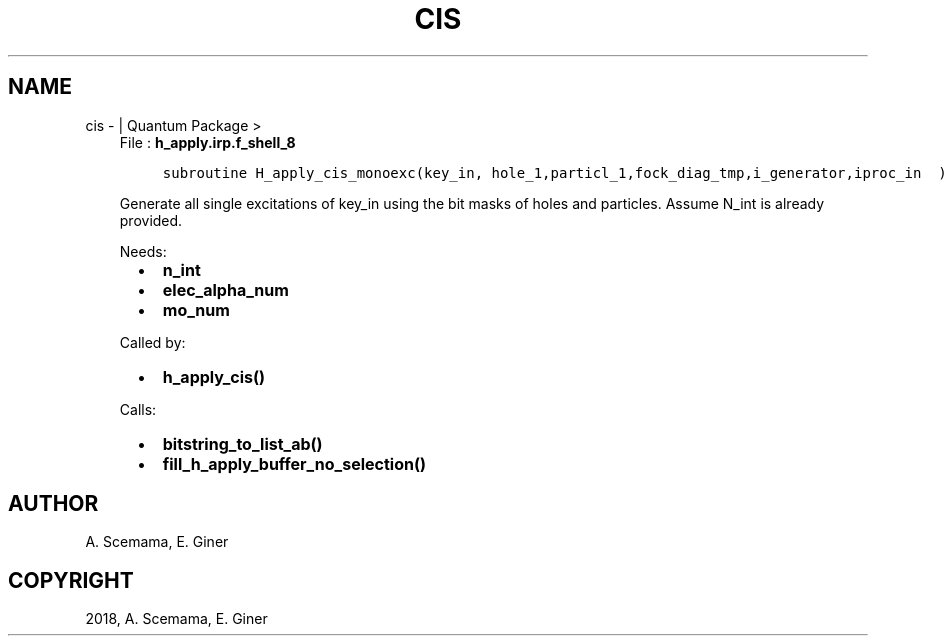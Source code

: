 .\" Man page generated from reStructuredText.
.
.TH "CIS" "1" "Jan 17, 2019" "2.0" "Quantum Package"
.SH NAME
cis \-  | Quantum Package >
.
.nr rst2man-indent-level 0
.
.de1 rstReportMargin
\\$1 \\n[an-margin]
level \\n[rst2man-indent-level]
level margin: \\n[rst2man-indent\\n[rst2man-indent-level]]
-
\\n[rst2man-indent0]
\\n[rst2man-indent1]
\\n[rst2man-indent2]
..
.de1 INDENT
.\" .rstReportMargin pre:
. RS \\$1
. nr rst2man-indent\\n[rst2man-indent-level] \\n[an-margin]
. nr rst2man-indent-level +1
.\" .rstReportMargin post:
..
.de UNINDENT
. RE
.\" indent \\n[an-margin]
.\" old: \\n[rst2man-indent\\n[rst2man-indent-level]]
.nr rst2man-indent-level -1
.\" new: \\n[rst2man-indent\\n[rst2man-indent-level]]
.in \\n[rst2man-indent\\n[rst2man-indent-level]]u
..
.INDENT 0.0
.INDENT 3.5
File : \fBh_apply.irp.f_shell_8\fP
.INDENT 0.0
.INDENT 3.5
.sp
.nf
.ft C
subroutine H_apply_cis_monoexc(key_in, hole_1,particl_1,fock_diag_tmp,i_generator,iproc_in  )
.ft P
.fi
.UNINDENT
.UNINDENT
.sp
Generate all single excitations of key_in using the bit masks of holes and
particles.
Assume N_int is already provided.
.sp
Needs:
.INDENT 0.0
.INDENT 2.0
.IP \(bu 2
\fBn_int\fP
.UNINDENT
.INDENT 2.0
.IP \(bu 2
\fBelec_alpha_num\fP
.UNINDENT
.INDENT 2.0
.IP \(bu 2
\fBmo_num\fP
.UNINDENT
.UNINDENT
.sp
Called by:
.INDENT 0.0
.INDENT 2.0
.IP \(bu 2
\fBh_apply_cis()\fP
.UNINDENT
.INDENT 2.0
.UNINDENT
.INDENT 2.0
.UNINDENT
.UNINDENT
.sp
Calls:
.INDENT 0.0
.INDENT 2.0
.IP \(bu 2
\fBbitstring_to_list_ab()\fP
.UNINDENT
.INDENT 2.0
.IP \(bu 2
\fBfill_h_apply_buffer_no_selection()\fP
.UNINDENT
.INDENT 2.0
.UNINDENT
.UNINDENT
.UNINDENT
.UNINDENT
.SH AUTHOR
A. Scemama, E. Giner
.SH COPYRIGHT
2018, A. Scemama, E. Giner
.\" Generated by docutils manpage writer.
.
